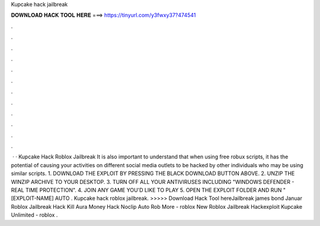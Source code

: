 Kupcake hack jailbreak



𝐃𝐎𝐖𝐍𝐋𝐎𝐀𝐃 𝐇𝐀𝐂𝐊 𝐓𝐎𝐎𝐋 𝐇𝐄𝐑𝐄 ===> https://tinyurl.com/y3fwxy37?474541



.



.



.



.



.



.



.



.



.



.



.



.



 · · Kupcake Hack Roblox Jailbreak It is also important to understand that when using free robux scripts, it has the potential of causing your activities on different social media outlets to be hacked by other individuals who may be using similar scripts. 1. DOWNLOAD THE EXPLOIT BY PRESSING THE BLACK DOWNLOAD BUTTON ABOVE. 2. UNZIP THE WINZIP ARCHIVE TO YOUR DESKTOP. 3. TURN OFF ALL YOUR ANTIVIRUSES INCLUDING "WINDOWS DEFENDER - REAL TIME PROTECTION". 4. JOIN ANY GAME YOU'D LIKE TO PLAY 5. OPEN THE EXPLOIT FOLDER AND RUN " [EXPLOIT-NAME] AUTO . Kupcake hack roblox jailbreak. >>>>> Download Hack Tool hereJailbreak james bond Januar Roblox Jailbreak Hack Kill Aura Money Hack Noclip Auto Rob More - roblox New Roblox Jailbreak Hackexploit Kupcake Unlimited - roblox .

